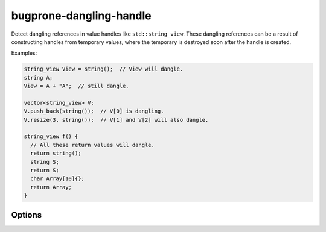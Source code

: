 .. title:: clang-tidy - bugprone-dangling-handle

bugprone-dangling-handle
========================

Detect dangling references in value handles like ``std::string_view``.
These dangling references can be a result of constructing handles from temporary
values, where the temporary is destroyed soon after the handle is created.

Examples:

.. code-block:: c++

  string_view View = string();  // View will dangle.
  string A;
  View = A + "A";  // still dangle.

  vector<string_view> V;
  V.push_back(string());  // V[0] is dangling.
  V.resize(3, string());  // V[1] and V[2] will also dangle.

  string_view f() {
    // All these return values will dangle.
    return string();
    string S;
    return S;
    char Array[10]{};
    return Array;
  }

Options
-------

.. option:: HandleClasses

   A semicolon-separated list of class names that should be treated as handles.
   By default only ``std::basic_string_view`` and
   ``std::experimental::basic_string_view`` are considered.
